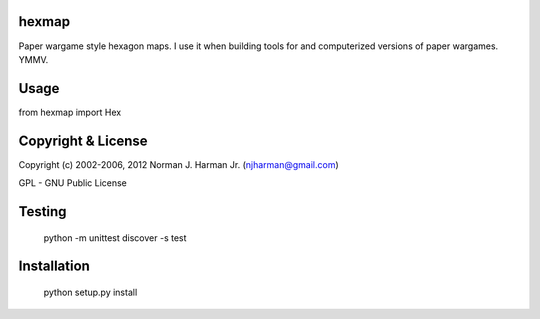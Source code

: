 hexmap
======

Paper wargame style hexagon maps.  I use it when building tools for and
computerized versions of paper wargames.  YMMV.


Usage
=====

from hexmap import Hex


Copyright & License
===================

Copyright (c) 2002-2006, 2012 Norman J. Harman Jr. (njharman@gmail.com)

GPL - GNU Public License


Testing
=======

  python -m unittest discover -s test


Installation
============

  python setup.py install
